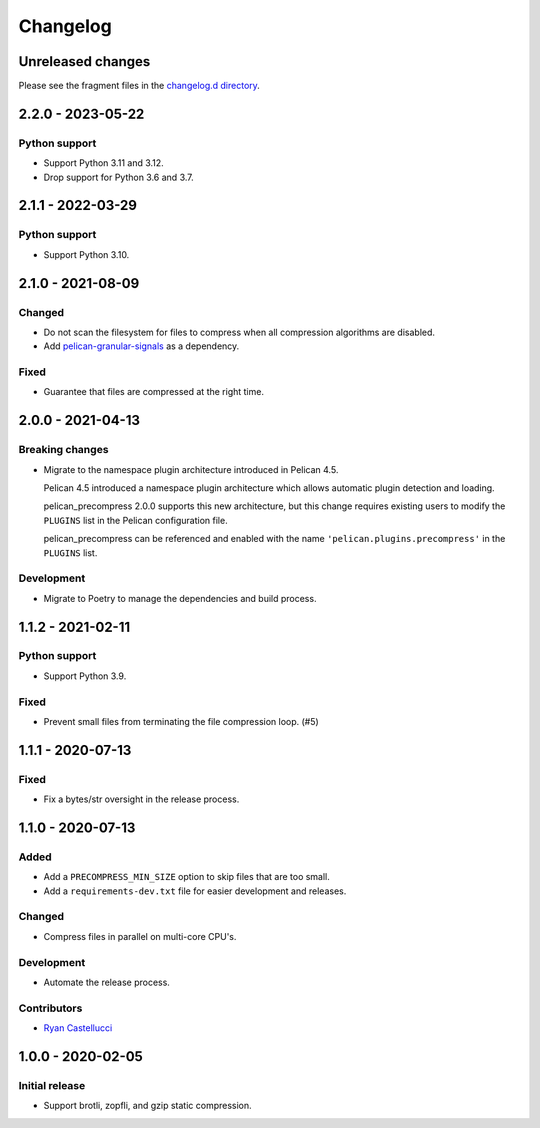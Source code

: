 ..  This file is part of the pelican_precompress plugin.
..  Copyright 2019-2024 Kurt McKee <contactme@kurtmckee.org>
..  Released under the MIT license.

Changelog
*********

Unreleased changes
==================

Please see the fragment files in the `changelog.d directory`_.

..  _changelog.d directory: https://github.com/kurtmckee/pelican-precompress/tree/main/changelog.d


..  scriv-insert-here

2.2.0 - 2023-05-22
==================

Python support
--------------

*   Support Python 3.11 and 3.12.
*   Drop support for Python 3.6 and 3.7.

2.1.1 - 2022-03-29
==================

Python support
--------------

*   Support Python 3.10.

2.1.0 - 2021-08-09
==================

Changed
-------

*   Do not scan the filesystem for files to compress
    when all compression algorithms are disabled.
*   Add `pelican-granular-signals <https://github.com/kurtmckee/pelican-granular-signals/>`_ as a dependency.

Fixed
-----

*   Guarantee that files are compressed at the right time.

2.0.0 - 2021-04-13
==================

Breaking changes
----------------

*   Migrate to the namespace plugin architecture introduced in Pelican 4.5.

    Pelican 4.5 introduced a namespace plugin architecture
    which allows automatic plugin detection and loading.

    pelican_precompress 2.0.0 supports this new architecture,
    but this change requires existing users to modify the
    ``PLUGINS`` list in the Pelican configuration file.

    pelican_precompress can be referenced and enabled with the name
    ``'pelican.plugins.precompress'`` in the ``PLUGINS`` list.

Development
-----------

*   Migrate to Poetry to manage the dependencies and build process.

1.1.2 - 2021-02-11
==================

Python support
--------------

*   Support Python 3.9.

Fixed
-----

*   Prevent small files from terminating the file compression loop. (#5)

1.1.1 - 2020-07-13
==================

Fixed
-----

*   Fix a bytes/str oversight in the release process.

1.1.0 - 2020-07-13
==================

Added
-----

*   Add a ``PRECOMPRESS_MIN_SIZE`` option to skip files that are too small.
*   Add a ``requirements-dev.txt`` file for easier development and releases.

Changed
-------

*   Compress files in parallel on multi-core CPU's.

Development
-----------

*   Automate the release process.

Contributors
------------

*   `Ryan Castellucci <https://github.com/ryancdotorg/>`_

1.0.0 - 2020-02-05
==================

Initial release
---------------

*   Support brotli, zopfli, and gzip static compression.

